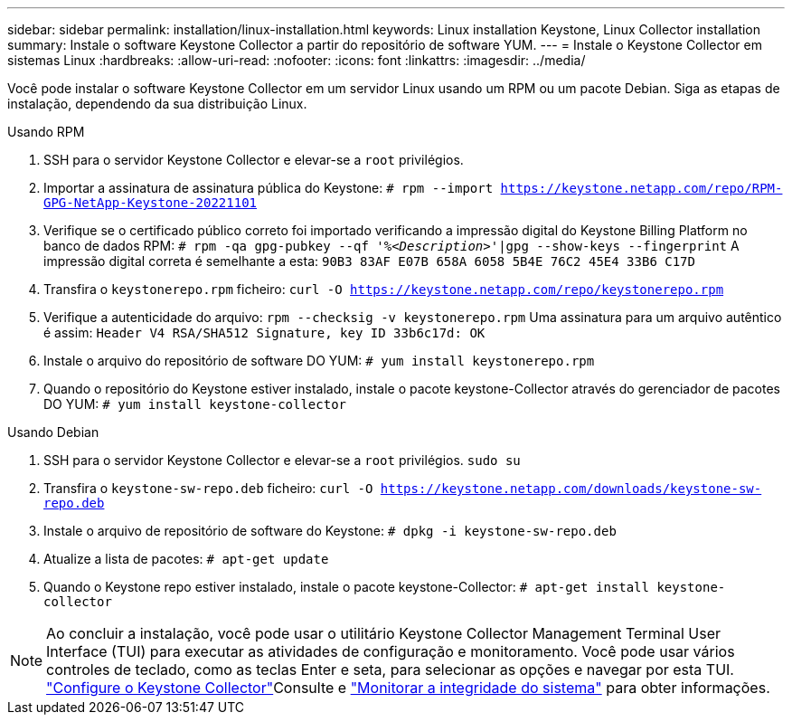 ---
sidebar: sidebar 
permalink: installation/linux-installation.html 
keywords: Linux installation Keystone, Linux Collector installation 
summary: Instale o software Keystone Collector a partir do repositório de software YUM. 
---
= Instale o Keystone Collector em sistemas Linux
:hardbreaks:
:allow-uri-read: 
:nofooter: 
:icons: font
:linkattrs: 
:imagesdir: ../media/


[role="lead"]
Você pode instalar o software Keystone Collector em um servidor Linux usando um RPM ou um pacote Debian. Siga as etapas de instalação, dependendo da sua distribuição Linux.

[role="tabbed-block"]
====
.Usando RPM
--
. SSH para o servidor Keystone Collector e elevar-se a `root` privilégios.
. Importar a assinatura de assinatura pública do Keystone:
`# rpm --import https://keystone.netapp.com/repo/RPM-GPG-NetApp-Keystone-20221101`
. Verifique se o certificado público correto foi importado verificando a impressão digital do Keystone Billing Platform no banco de dados RPM:
`# rpm -qa gpg-pubkey --qf '%_<Description>_'|gpg --show-keys --fingerprint` A impressão digital correta é semelhante a esta:
`90B3 83AF E07B 658A 6058 5B4E 76C2 45E4 33B6 C17D`
. Transfira o `keystonerepo.rpm` ficheiro:
`curl -O https://keystone.netapp.com/repo/keystonerepo.rpm`
. Verifique a autenticidade do arquivo:
`rpm --checksig -v keystonerepo.rpm` Uma assinatura para um arquivo autêntico é assim:
`Header V4 RSA/SHA512 Signature, key ID 33b6c17d: OK`
. Instale o arquivo do repositório de software DO YUM:
`# yum install keystonerepo.rpm`
. Quando o repositório do Keystone estiver instalado, instale o pacote keystone-Collector através do gerenciador de pacotes DO YUM:
`# yum install keystone-collector`


--
.Usando Debian
--
. SSH para o servidor Keystone Collector e elevar-se a `root` privilégios.
`sudo su`
. Transfira o `keystone-sw-repo.deb` ficheiro:
`curl -O https://keystone.netapp.com/downloads/keystone-sw-repo.deb`
. Instale o arquivo de repositório de software do Keystone:
`# dpkg -i keystone-sw-repo.deb`
. Atualize a lista de pacotes:
`# apt-get update`
. Quando o Keystone repo estiver instalado, instale o pacote keystone-Collector:
`# apt-get install keystone-collector`


--
====

NOTE: Ao concluir a instalação, você pode usar o utilitário Keystone Collector Management Terminal User Interface (TUI) para executar as atividades de configuração e monitoramento. Você pode usar vários controles de teclado, como as teclas Enter e seta, para selecionar as opções e navegar por esta TUI. link:../installation/configuration.html["Configure o Keystone Collector"]Consulte e link:../installation/monitor-health.html["Monitorar a integridade do sistema"] para obter informações.
